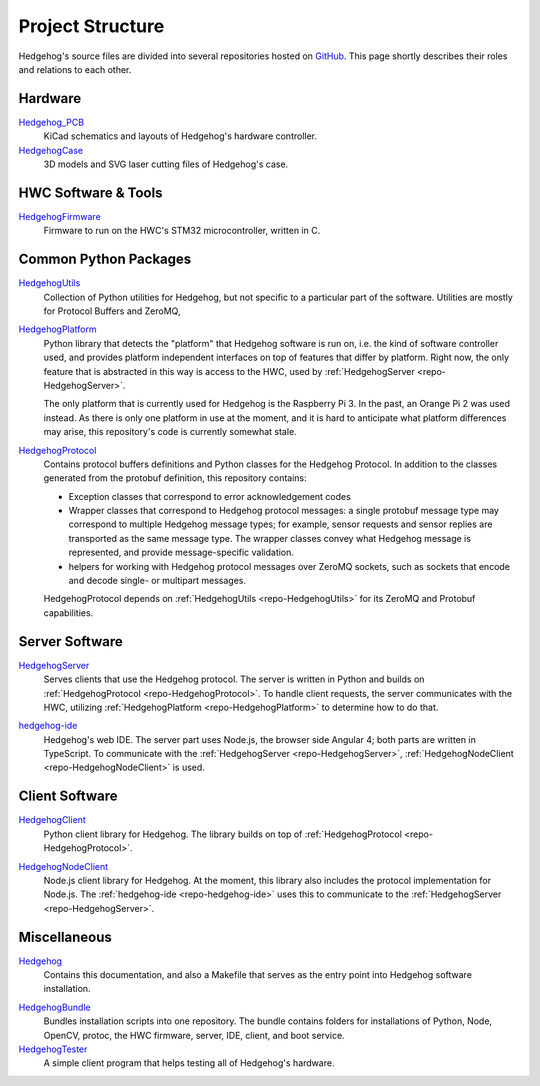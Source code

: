 .. _structure:

Project Structure
=================

Hedgehog's source files are divided into several repositories hosted on GitHub_.
This page shortly describes their roles and relations to each other.

.. _GitHub: https://github.com/PRIArobotics/
.. _Hedgehog_PCB: https://github.com/PRIArobotics/Hedgehog_PCB
.. _HedgehogCase: https://github.com/PRIArobotics/HedgehogCase
.. _HedgehogFirmware: https://github.com/PRIArobotics/HedgehogFirmware
.. _HedgehogPlatform: https://github.com/PRIArobotics/HedgehogPlatform
.. _HedgehogProtocol: https://github.com/PRIArobotics/HedgehogProtocol
.. _HedgehogUtils: https://github.com/PRIArobotics/HedgehogUtils
.. _hedgehog-ide: https://github.com/PRIArobotics/hedgehog-ide
.. _HedgehogServer: https://github.com/PRIArobotics/HedgehogServer
.. _HedgehogClient: https://github.com/PRIArobotics/HedgehogClient
.. _HedgehogNodeClient: https://github.com/PRIArobotics/HedgehogNodeClient
.. _Hedgehog: https://github.com/PRIArobotics/Hedgehog
.. _HedgehogBundle: https://github.com/PRIArobotics/HedgehogBundle
.. _HedgehogTester: https://github.com/PRIArobotics/HedgehogTester

.. _HedgehogProtocolSpec: https://github.com/PRIArobotics/HedgehogProtocolSpec
.. _HedgehogHWCFlasher: https://github.com/PRIArobotics/HedgehogHWCFlasher
.. _HedgehogGui: https://github.com/PRIArobotics/HedgehogGui

Hardware
--------

Hedgehog_PCB_
    KiCad schematics and layouts of Hedgehog's hardware controller.

HedgehogCase_
    3D models and SVG laser cutting files of Hedgehog's case.

HWC Software & Tools
--------------------

.. _repo-HedgehogFirmware:

HedgehogFirmware_
    Firmware to run on the HWC's STM32 microcontroller, written in C.

Common Python Packages
----------------------

.. _repo-HedgehogUtils:

HedgehogUtils_
    Collection of Python utilities for Hedgehog, but not specific to a particular part of the software.
    Utilities are mostly for Protocol Buffers and ZeroMQ,

.. _repo-HedgehogPlatform:

HedgehogPlatform_
    Python library that detects the "platform" that Hedgehog software is run on, i.e. the kind of software controller used,
    and provides platform independent interfaces on top of features that differ by platform.
    Right now, the only feature that is abstracted in this way is access to the HWC,
    used by :ref:`HedgehogServer <repo-HedgehogServer>`.

    The only platform that is currently used for Hedgehog is the Raspberry Pi 3.
    In the past, an Orange Pi 2 was used instead.
    As there is only one platform in use at the moment, and it is hard to anticipate what platform differences may arise,
    this repository's code is currently somewhat stale.

.. _repo-HedgehogProtocol:

HedgehogProtocol_
    Contains protocol buffers definitions and Python classes for the Hedgehog Protocol.
    In addition to the classes generated from the protobuf definition, this repository contains:

    - Exception classes that correspond to error acknowledgement codes
    - Wrapper classes that correspond to Hedgehog protocol messages:
      a single protobuf message type may correspond to multiple Hedgehog message types;
      for example, sensor requests and sensor replies are transported as the same message type.
      The wrapper classes convey what Hedgehog message is represented, and provide message-specific validation.
    - helpers for working with Hedgehog protocol messages over ZeroMQ sockets,
      such as sockets that encode and decode single- or multipart messages.

    HedgehogProtocol depends on :ref:`HedgehogUtils <repo-HedgehogUtils>` for its ZeroMQ and Protobuf capabilities.

Server Software
---------------

.. _repo-HedgehogServer:

HedgehogServer_
    Serves clients that use the Hedgehog protocol.
    The server is written in Python and builds on :ref:`HedgehogProtocol <repo-HedgehogProtocol>`.
    To handle client requests, the server communicates with the HWC,
    utilizing :ref:`HedgehogPlatform <repo-HedgehogPlatform>` to determine how to do that.

.. _repo-hedgehog-ide:

hedgehog-ide_
    Hedgehog's web IDE.
    The server part uses Node.js, the browser side Angular 4; both parts are written in TypeScript.
    To communicate with the :ref:`HedgehogServer <repo-HedgehogServer>`, :ref:`HedgehogNodeClient <repo-HedgehogNodeClient>` is used.

Client Software
---------------

HedgehogClient_
    Python client library for Hedgehog.
    The library builds on top of :ref:`HedgehogProtocol <repo-HedgehogProtocol>`.

.. _repo-HedgehogNodeClient:

HedgehogNodeClient_
    Node.js client library for Hedgehog.
    At the moment, this library also includes the protocol implementation for Node.js.
    The :ref:`hedgehog-ide <repo-hedgehog-ide>` uses this to communicate to the :ref:`HedgehogServer <repo-HedgehogServer>`.

Miscellaneous
-------------

Hedgehog_
    Contains this documentation, and also a Makefile that serves as the entry point into Hedgehog software installation.

.. _repo-HedgehogBundle:

HedgehogBundle_
    Bundles installation scripts into one repository.
    The bundle contains folders for installations of Python, Node, OpenCV, protoc,
    the HWC firmware, server, IDE, client, and boot service.

HedgehogTester_
    A simple client program that helps testing all of Hedgehog's hardware.
